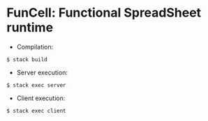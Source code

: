* FunCell: Functional SpreadSheet runtime

- Compilation:
#+BEGIN_SRC shell
$ stack build
#+END_SRC

- Server execution:
#+BEGIN_SRC shell
$ stack exec server
#+END_SRC

- Client execution:
#+BEGIN_SRC shell
$ stack exec client
#+END_SRC
